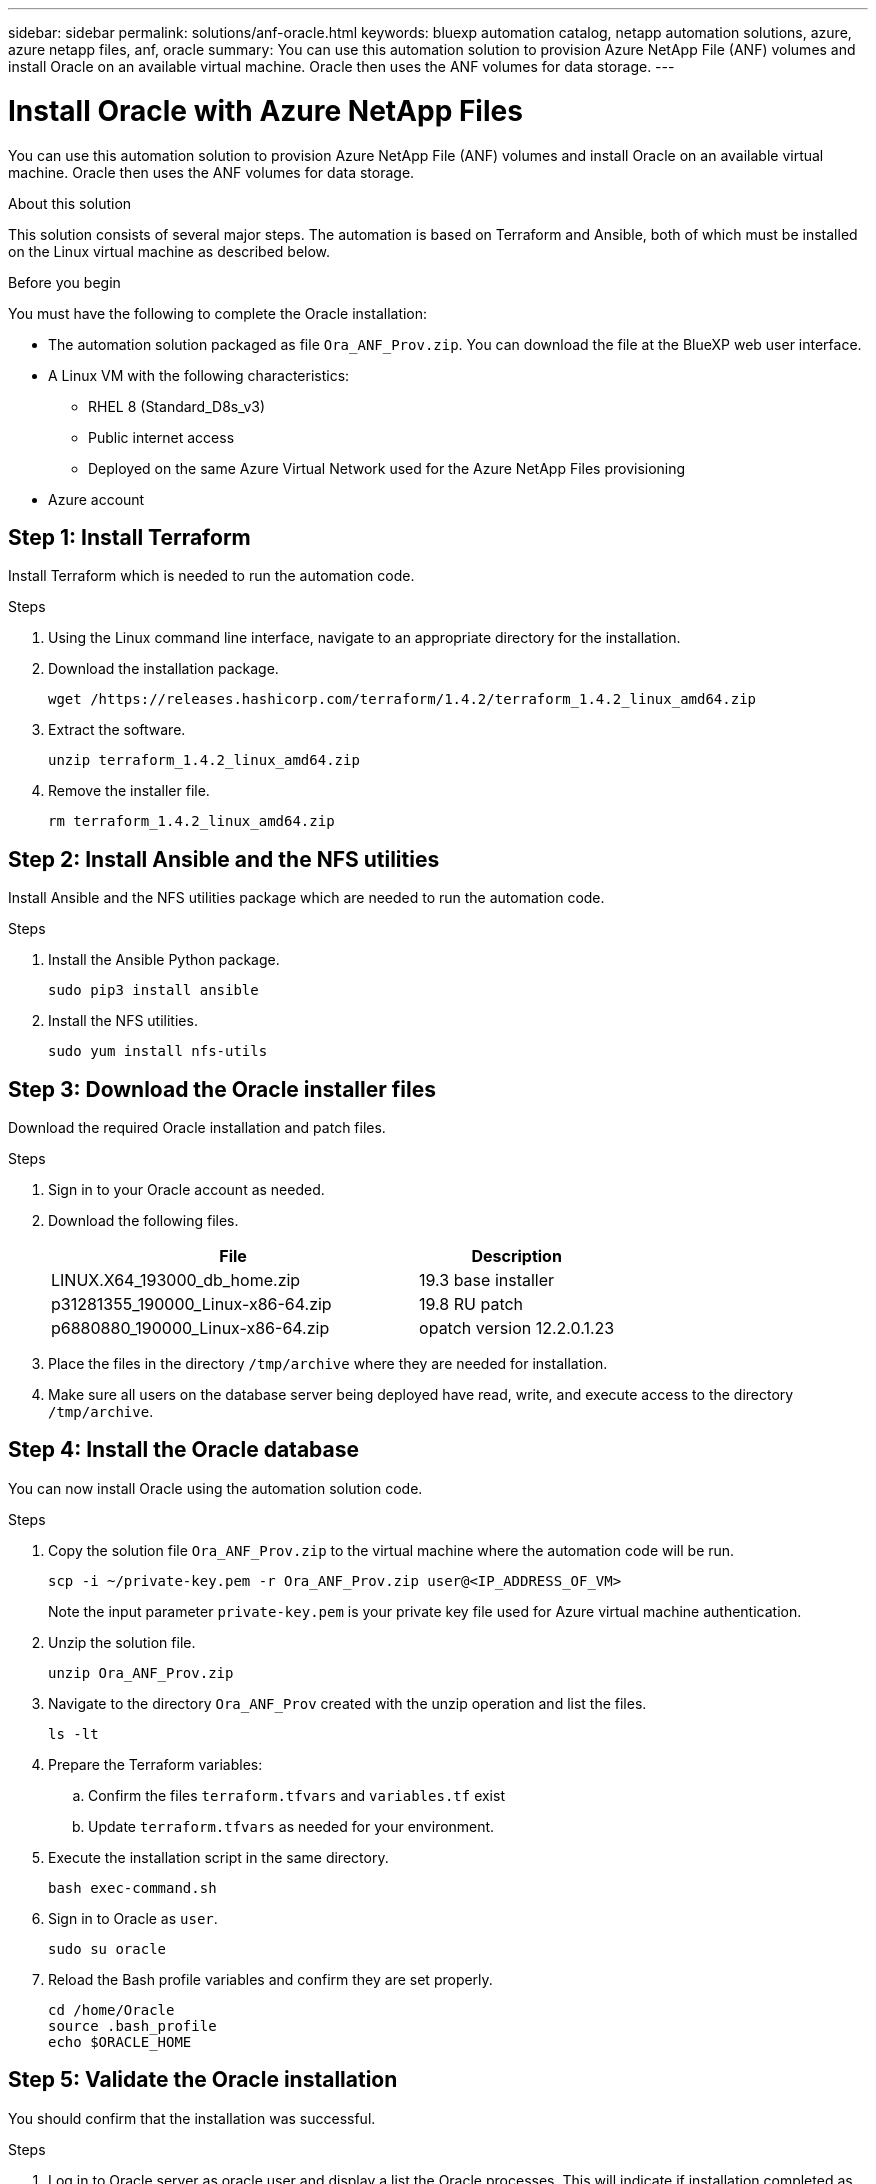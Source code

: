 ---
sidebar: sidebar
permalink: solutions/anf-oracle.html
keywords: bluexp automation catalog, netapp automation solutions, azure, azure netapp files, anf, oracle
summary: You can use this automation solution to provision Azure NetApp File (ANF) volumes and install Oracle on an available virtual machine. Oracle then uses the ANF volumes for data storage.
---

= Install Oracle with Azure NetApp Files
:hardbreaks:
:nofooter:
:icons: font
:linkattrs:
:imagesdir: ./media/

[.lead]
You can use this automation solution to provision Azure NetApp File (ANF) volumes and install Oracle on an available virtual machine. Oracle then uses the ANF volumes for data storage.

.About this solution

This solution consists of several major steps. The automation is based on Terraform and Ansible, both of which must be installed on the Linux virtual machine as described below.

.Before you begin

You must have the following to complete the Oracle installation:

* The automation solution packaged as file `Ora_ANF_Prov.zip`. You can download the file at the BlueXP web user interface.
* A Linux VM with the following characteristics:
** RHEL 8 (Standard_D8s_v3)
** Public internet access
** Deployed on the same Azure Virtual Network used for the Azure NetApp Files provisioning
* Azure account

== Step 1: Install Terraform

Install Terraform which is needed to run the automation code.

.Steps

. Using the Linux command line interface, navigate to an appropriate directory for the installation.

. Download the installation package.
+
[source,cli]
wget /https://releases.hashicorp.com/terraform/1.4.2/terraform_1.4.2_linux_amd64.zip

. Extract the software.
+
[source,cli]
unzip terraform_1.4.2_linux_amd64.zip

. Remove the installer file.
+
[source,cli]
rm terraform_1.4.2_linux_amd64.zip

== Step 2: Install Ansible and the NFS utilities

Install Ansible and the NFS utilities package which are needed to run the automation code.

.Steps

. Install the Ansible Python package.
+
[source,cli]
sudo pip3 install ansible

. Install the NFS utilities.
+
[source,cli]
sudo yum install nfs-utils

== Step 3: Download the Oracle installer files

Download the required Oracle installation and patch files.

.Steps

. Sign in to your Oracle account as needed.

. Download the following files.
+
[cols="65,35"*,options="header"]
|===
|File
|Description
|LINUX.X64_193000_db_home.zip
|19.3 base installer
|p31281355_190000_Linux-x86-64.zip
|19.8 RU patch
|p6880880_190000_Linux-x86-64.zip
|opatch version 12.2.0.1.23
|===

. Place the files in the directory `/tmp/archive` where they are needed for installation.

. Make sure all users on the database server being deployed have read, write, and execute access to the directory `/tmp/archive`.

== Step 4: Install the Oracle database

You can now install Oracle using the automation solution code.

.Steps

. Copy the solution file `Ora_ANF_Prov.zip` to the virtual machine where the automation code will be run.
+
[source,cli]
scp -i ~/private-key.pem -r Ora_ANF_Prov.zip user@<IP_ADDRESS_OF_VM>
+
Note the input parameter `private-key.pem` is your private key file used for Azure virtual machine authentication.

. Unzip the solution file.
+
[source,cli]
unzip Ora_ANF_Prov.zip

. Navigate to the directory `Ora_ANF_Prov` created with the unzip operation and list the files.
+
[source,cli]
ls -lt

. Prepare the Terraform variables:
.. Confirm the files `terraform.tfvars` and `variables.tf` exist
.. Update `terraform.tfvars` as needed for your environment.

. Execute the installation script in the same directory.
+
[source,cli]
bash exec-command.sh

. Sign in to Oracle as `user`.
+
[source,cli]
sudo su oracle

. Reload the Bash profile variables and confirm they are set properly.
+
[source,cli]
cd /home/Oracle
source .bash_profile
echo $ORACLE_HOME

== Step 5: Validate the Oracle installation

You should confirm that the installation was successful.

.Steps

. Log in to Oracle server as oracle user and display a list the Oracle processes. This will indicate if installation completed as expected and the Oracle database is running.
+
[source,cli]
ps -ef | grep ora

. Log in to the database to examine the database configuration settings and to confirm the PDBs were created properly.
+
[source,cli]
sqlplus / as sysdba
+
You should see output similar to the following:
+
----
SQL*Plus: Release 19.0.0.0.0 - Production on Thu May 6 12:52:51 2021
Version 19.8.0.0.0

Copyright (c) 1982, 2019, Oracle. All rights reserved.

Connected to:
Oracle Database 19c Enterprise Edition Release 19.0.0.0.0 - Production
Version 19.8.0.0.0
----

. Execute a few simple SQL commands to confirm the database is available.
[source,sql]
select name, log_mode from v$database
show pdbs
